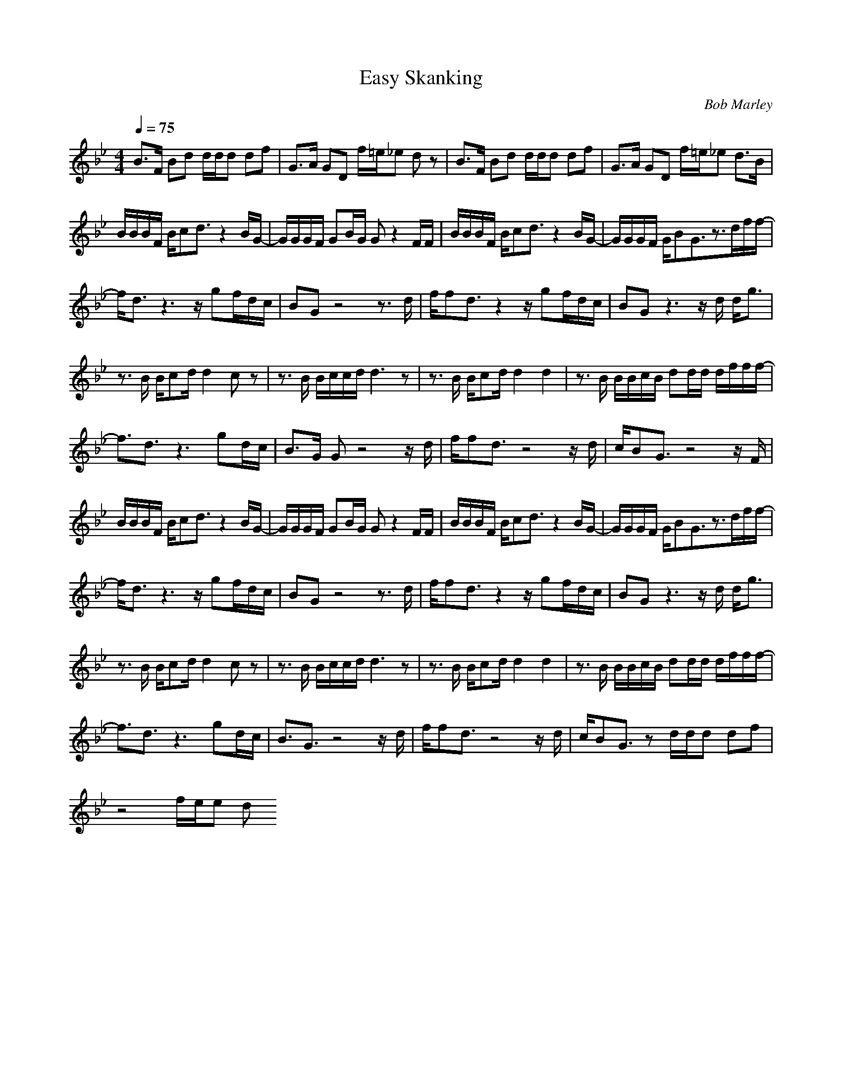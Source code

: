 X:1T:Easy Skanking  C:Bob Marley
Z:Thorsongori
M:4/4L:1/8Q:1/4=75K:BbB3/2F/2 Bd d/2d/2d df|G3/2A/2 GD f/2=e/2_e dz|B3/2F/2 Bd d/2d/2d df|G3/2A/2 GD f/2=e/2_e d3/2B/2|B/2B/2B/2F/2 B/2cd3/2z2B/2G/2-|G/2G/2G/2F/2 GB/2G/2 Gz2F/2F/2|B/2B/2B/2F/2 B/2cd3/2z2B/2G/2-|G/2G/2G/2F/2 G/2BG3/2z3/2d/2f/2f/2-|f/2d3/2 z3z/2gf/2d/2c/2|BG z4 z3/2d/2|f/2fd3/2z2z/2gf/2d/2c/2|BG z3z/2d/2 d/2g3/2|z3/2B/2 B/2cd/2 d2 cz|z3/2B/2 B/2c/2c/2d/2 d3z|z3/2B/2 B/2cd/2 d2 d2|z3/2B/2 B/2B/2c/2B/2 dd/2d/2 d/2f/2f/2f/2-|f3/2d3/2z3 gd/2c/2|B3/2G/2 Gz4z/2d/2|f/2fd3/2z4z/2d/2|c/2BG3/2z4z/2F/2|B/2B/2B/2F/2 B/2cd3/2z2B/2G/2-|G/2G/2G/2F/2 GB/2G/2 Gz2F/2F/2|B/2B/2B/2F/2 B/2cd3/2z2B/2G/2-|G/2G/2G/2F/2 G/2BG3/2z3/2d/2f/2f/2-|f/2d3/2 z3z/2gf/2d/2c/2|BG z4 z3/2d/2|f/2fd3/2z2z/2gf/2d/2c/2|BG z3z/2d/2 d/2g3/2|z3/2B/2 B/2cd/2 d2 cz|z3/2B/2 B/2c/2c/2d/2 d3z|z3/2B/2 B/2cd/2 d2 d2|z3/2B/2 B/2B/2c/2B/2 dd/2d/2 d/2f/2f/2f/2-|f3/2d3/2z3 gd/2c/2|B3/2G3/2z4z/2d/2|f/2fd3/2z4z/2d/2|c/2BG3/2z d/2d/2d df|z4 f/2e/2e d